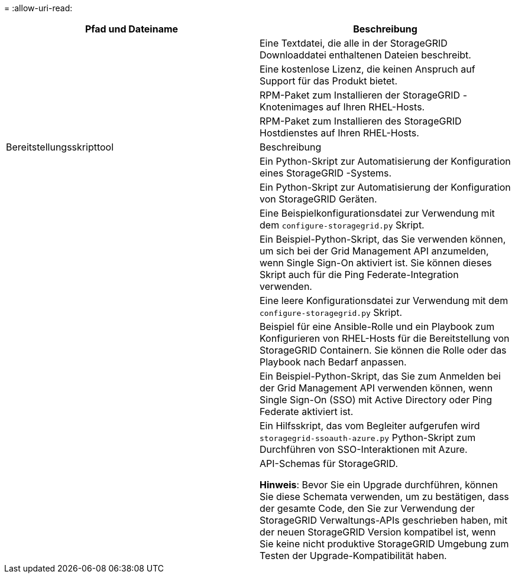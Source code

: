 = 
:allow-uri-read: 


[cols="1a,1a"]
|===
| Pfad und Dateiname | Beschreibung 


| ./rpms/README  a| 
Eine Textdatei, die alle in der StorageGRID Downloaddatei enthaltenen Dateien beschreibt.



| ./rpms/NLF000000.txt  a| 
Eine kostenlose Lizenz, die keinen Anspruch auf Support für das Produkt bietet.



| ./rpms/ StorageGRID-Webscale-Images-_version_-SHA.rpm  a| 
RPM-Paket zum Installieren der StorageGRID -Knotenimages auf Ihren RHEL-Hosts.



| ./rpms/ StorageGRID-Webscale-Service-_version_-SHA.rpm  a| 
RPM-Paket zum Installieren des StorageGRID Hostdienstes auf Ihren RHEL-Hosts.



| Bereitstellungsskripttool | Beschreibung 


| ./rpms/configure-storagegrid.py  a| 
Ein Python-Skript zur Automatisierung der Konfiguration eines StorageGRID -Systems.



| ./rpms/configure-sga.py  a| 
Ein Python-Skript zur Automatisierung der Konfiguration von StorageGRID Geräten.



| ./rpms/configure-storagegrid.sample.json  a| 
Eine Beispielkonfigurationsdatei zur Verwendung mit dem `configure-storagegrid.py` Skript.



| ./rpms/storagegrid-ssoauth.py  a| 
Ein Beispiel-Python-Skript, das Sie verwenden können, um sich bei der Grid Management API anzumelden, wenn Single Sign-On aktiviert ist.  Sie können dieses Skript auch für die Ping Federate-Integration verwenden.



| ./rpms/configure-storagegrid.blank.json  a| 
Eine leere Konfigurationsdatei zur Verwendung mit dem `configure-storagegrid.py` Skript.



| ./rpms/extras/ansible  a| 
Beispiel für eine Ansible-Rolle und ein Playbook zum Konfigurieren von RHEL-Hosts für die Bereitstellung von StorageGRID Containern.  Sie können die Rolle oder das Playbook nach Bedarf anpassen.



| ./rpms/storagegrid-ssoauth-azure.py  a| 
Ein Beispiel-Python-Skript, das Sie zum Anmelden bei der Grid Management API verwenden können, wenn Single Sign-On (SSO) mit Active Directory oder Ping Federate aktiviert ist.



| ./rpms/storagegrid-ssoauth-azure.js  a| 
Ein Hilfsskript, das vom Begleiter aufgerufen wird `storagegrid-ssoauth-azure.py` Python-Skript zum Durchführen von SSO-Interaktionen mit Azure.



| ./rpms/extras/api-schemas  a| 
API-Schemas für StorageGRID.

*Hinweis*: Bevor Sie ein Upgrade durchführen, können Sie diese Schemata verwenden, um zu bestätigen, dass der gesamte Code, den Sie zur Verwendung der StorageGRID Verwaltungs-APIs geschrieben haben, mit der neuen StorageGRID Version kompatibel ist, wenn Sie keine nicht produktive StorageGRID Umgebung zum Testen der Upgrade-Kompatibilität haben.

|===